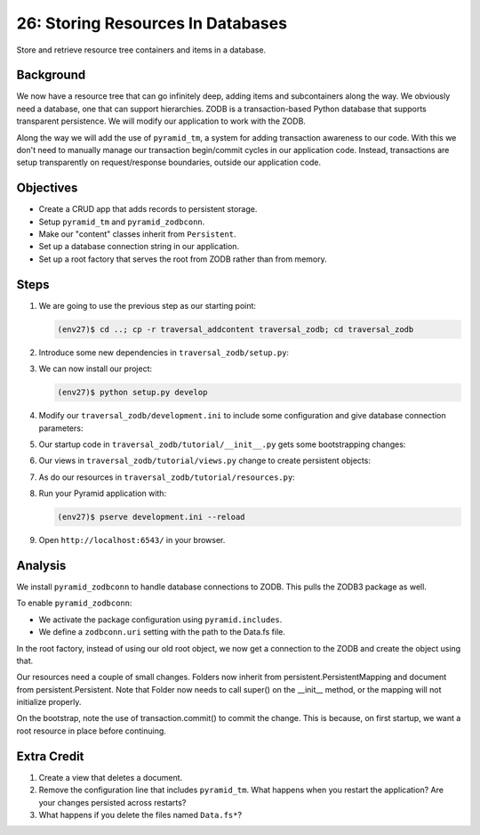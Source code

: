 ==================================
26: Storing Resources In Databases
==================================

Store and retrieve resource tree containers and items in a database.

Background
==========

We now have a resource tree that can go infinitely deep,
adding items and subcontainers along the way. We obviously need a
database, one that can support hierarchies. ZODB is a transaction-based
Python database that supports transparent persistence. We will modify
our application to work with the ZODB.

Along the way we will add the use of ``pyramid_tm``,
a system for adding transaction awareness to our code. With this we
don't need to manually manage our transaction begin/commit cycles in
our application code. Instead, transactions are setup transparently on
request/response boundaries, outside our application code.

Objectives
==========

- Create a CRUD app that adds records to persistent storage.

- Setup ``pyramid_tm`` and ``pyramid_zodbconn``.

- Make our "content" classes inherit from ``Persistent``.

- Set up a database connection string in our application.

- Set up a root factory that serves the root from ZODB rather than from
  memory.

Steps
=====

#. We are going to use the previous step as our starting point:

   .. code-block:: bash

    (env27)$ cd ..; cp -r traversal_addcontent traversal_zodb; cd traversal_zodb

#. Introduce some new dependencies in  ``traversal_zodb/setup.py``:

   .. literalinclude:: traversal_zodb/setup.py
      :linenos:

#. We can now install our project:

   .. code-block:: bash

    (env27)$ python setup.py develop

#. Modify our ``traversal_zodb/development.ini`` to include some
   configuration and give database connection parameters:

   .. literalinclude:: traversal_zodb/development.ini
      :language: ini
      :linenos:

#. Our startup code in ``traversal_zodb/tutorial/__init__.py`` gets
   some bootstrapping changes:

   .. literalinclude:: traversal_zodb/tutorial/__init__.py
      :linenos:

#. Our views in ``traversal_zodb/tutorial/views.py`` change to create
   persistent objects:

   .. literalinclude:: traversal_zodb/tutorial/views.py
      :linenos:

#. As do our resources in ``traversal_zodb/tutorial/resources.py``:

   .. literalinclude:: traversal_zodb/tutorial/resources.py
      :linenos:

#. Run your Pyramid application with:

   .. code-block:: bash

    (env27)$ pserve development.ini --reload

#. Open ``http://localhost:6543/`` in your browser.

Analysis
========

We install ``pyramid_zodbconn`` to handle database connections to ZODB. This
pulls the ZODB3 package as well.

To enable ``pyramid_zodbconn``:

- We activate the package configuration using ``pyramid.includes``.

- We define a ``zodbconn.uri`` setting with the path to the Data.fs file.

In the root factory, instead of using our old root object, we now get a
connection to the ZODB and create the object using that.

Our resources need a couple of small changes. Folders now inherit from
persistent.PersistentMapping and document from persistent.Persistent. Note
that Folder now needs to call super() on the __init__ method, or the
mapping will not initialize properly.

On the bootstrap, note the use of transaction.commit() to commit the
change. This is because, on first startup, we want a root resource in
place before continuing.

Extra Credit
============

#. Create a view that deletes a document.

#. Remove the configuration line that includes ``pyramid_tm``.  What
   happens when you restart the application?  Are your changes
   persisted across restarts?

#. What happens if you delete the files named ``Data.fs*``?
